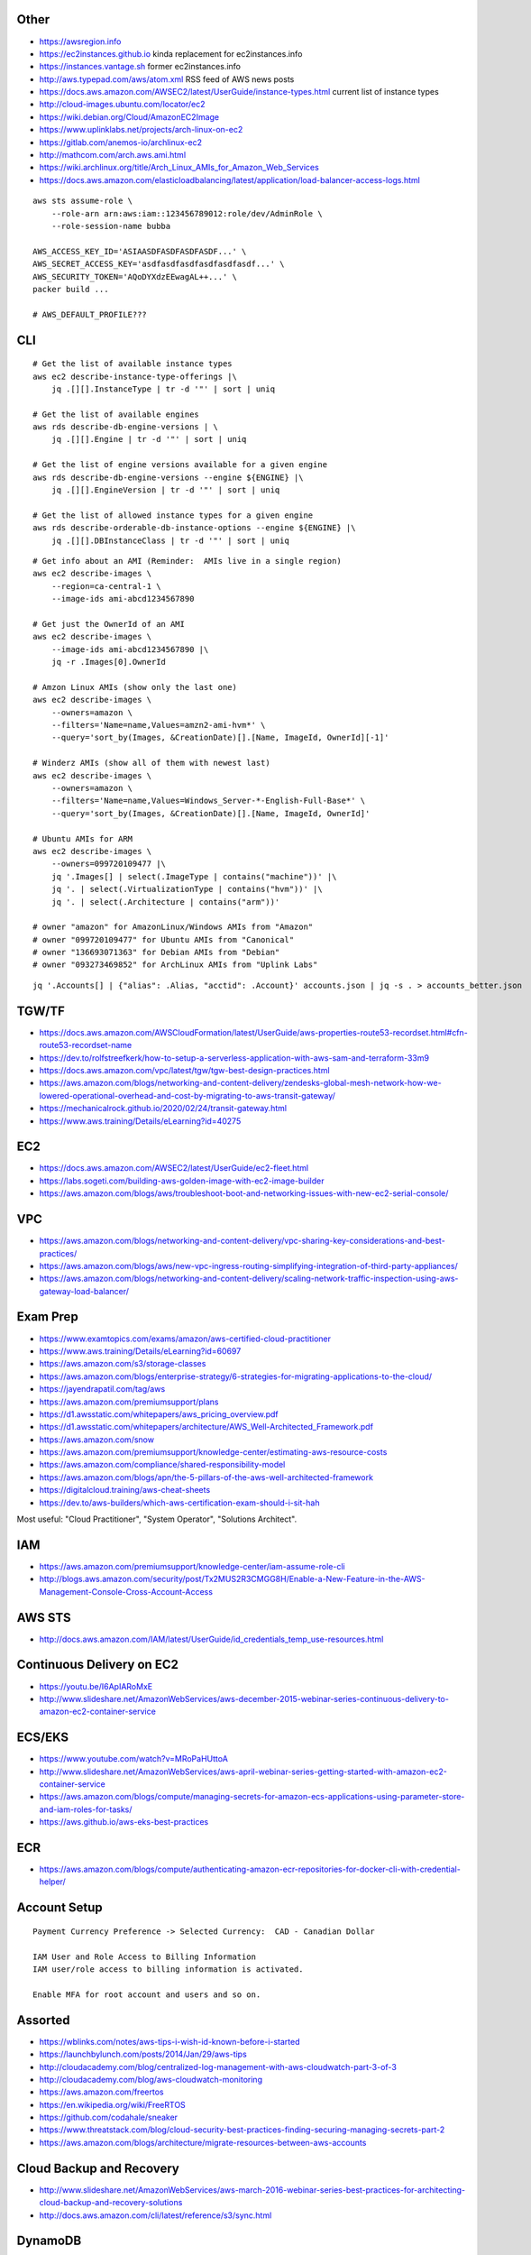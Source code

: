 Other
-----

* https://awsregion.info
* https://ec2instances.github.io  kinda replacement for ec2instances.info
* https://instances.vantage.sh former ec2instances.info
* http://aws.typepad.com/aws/atom.xml  RSS feed of AWS news posts
* https://docs.aws.amazon.com/AWSEC2/latest/UserGuide/instance-types.html  current list of instance types
* http://cloud-images.ubuntu.com/locator/ec2
* https://wiki.debian.org/Cloud/AmazonEC2Image
* https://www.uplinklabs.net/projects/arch-linux-on-ec2
* https://gitlab.com/anemos-io/archlinux-ec2
* http://mathcom.com/arch.aws.ami.html
* https://wiki.archlinux.org/title/Arch_Linux_AMIs_for_Amazon_Web_Services
* https://docs.aws.amazon.com/elasticloadbalancing/latest/application/load-balancer-access-logs.html

::

    aws sts assume-role \
        --role-arn arn:aws:iam::123456789012:role/dev/AdminRole \
        --role-session-name bubba

    AWS_ACCESS_KEY_ID='ASIAASDFASDFASDFASDF...' \
    AWS_SECRET_ACCESS_KEY='asdfasdfasdfasdfasdfasdf...' \
    AWS_SECURITY_TOKEN='AQoDYXdzEEwagAL++...' \
    packer build ...

    # AWS_DEFAULT_PROFILE???


CLI
---

::

    # Get the list of available instance types
    aws ec2 describe-instance-type-offerings |\
        jq .[][].InstanceType | tr -d '"' | sort | uniq

    # Get the list of available engines
    aws rds describe-db-engine-versions | \
        jq .[][].Engine | tr -d '"' | sort | uniq

    # Get the list of engine versions available for a given engine
    aws rds describe-db-engine-versions --engine ${ENGINE} |\
        jq .[][].EngineVersion | tr -d '"' | sort | uniq

    # Get the list of allowed instance types for a given engine
    aws rds describe-orderable-db-instance-options --engine ${ENGINE} |\
        jq .[][].DBInstanceClass | tr -d '"' | sort | uniq

::

    # Get info about an AMI (Reminder:  AMIs live in a single region)
    aws ec2 describe-images \
        --region=ca-central-1 \
        --image-ids ami-abcd1234567890

    # Get just the OwnerId of an AMI
    aws ec2 describe-images \
        --image-ids ami-abcd1234567890 |\
        jq -r .Images[0].OwnerId

    # Amzon Linux AMIs (show only the last one)
    aws ec2 describe-images \
        --owners=amazon \
        --filters='Name=name,Values=amzn2-ami-hvm*' \
        --query='sort_by(Images, &CreationDate)[].[Name, ImageId, OwnerId][-1]'

    # Winderz AMIs (show all of them with newest last)
    aws ec2 describe-images \
        --owners=amazon \
        --filters='Name=name,Values=Windows_Server-*-English-Full-Base*' \
        --query='sort_by(Images, &CreationDate)[].[Name, ImageId, OwnerId]'

    # Ubuntu AMIs for ARM
    aws ec2 describe-images \
        --owners=099720109477 |\
        jq '.Images[] | select(.ImageType | contains("machine"))' |\
        jq '. | select(.VirtualizationType | contains("hvm"))' |\
        jq '. | select(.Architecture | contains("arm"))'

    # owner "amazon" for AmazonLinux/Windows AMIs from "Amazon"
    # owner "099720109477" for Ubuntu AMIs from "Canonical"
    # owner "136693071363" for Debian AMIs from "Debian"
    # owner "093273469852" for ArchLinux AMIs from "Uplink Labs"

::

    jq '.Accounts[] | {"alias": .Alias, "acctid": .Account}' accounts.json | jq -s . > accounts_better.json


TGW/TF
------

* https://docs.aws.amazon.com/AWSCloudFormation/latest/UserGuide/aws-properties-route53-recordset.html#cfn-route53-recordset-name
* https://dev.to/rolfstreefkerk/how-to-setup-a-serverless-application-with-aws-sam-and-terraform-33m9
* https://docs.aws.amazon.com/vpc/latest/tgw/tgw-best-design-practices.html
* https://aws.amazon.com/blogs/networking-and-content-delivery/zendesks-global-mesh-network-how-we-lowered-operational-overhead-and-cost-by-migrating-to-aws-transit-gateway/
* https://mechanicalrock.github.io/2020/02/24/transit-gateway.html
* https://www.aws.training/Details/eLearning?id=40275


EC2
---

* https://docs.aws.amazon.com/AWSEC2/latest/UserGuide/ec2-fleet.html
* https://labs.sogeti.com/building-aws-golden-image-with-ec2-image-builder
* https://aws.amazon.com/blogs/aws/troubleshoot-boot-and-networking-issues-with-new-ec2-serial-console/


VPC
---

* https://aws.amazon.com/blogs/networking-and-content-delivery/vpc-sharing-key-considerations-and-best-practices/
* https://aws.amazon.com/blogs/aws/new-vpc-ingress-routing-simplifying-integration-of-third-party-appliances/
* https://aws.amazon.com/blogs/networking-and-content-delivery/scaling-network-traffic-inspection-using-aws-gateway-load-balancer/


Exam Prep
---------

* https://www.examtopics.com/exams/amazon/aws-certified-cloud-practitioner
* https://www.aws.training/Details/eLearning?id=60697
* https://aws.amazon.com/s3/storage-classes
* https://aws.amazon.com/blogs/enterprise-strategy/6-strategies-for-migrating-applications-to-the-cloud/
* https://jayendrapatil.com/tag/aws
* https://aws.amazon.com/premiumsupport/plans
* https://d1.awsstatic.com/whitepapers/aws_pricing_overview.pdf
* https://d1.awsstatic.com/whitepapers/architecture/AWS_Well-Architected_Framework.pdf
* https://aws.amazon.com/snow
* https://aws.amazon.com/premiumsupport/knowledge-center/estimating-aws-resource-costs
* https://aws.amazon.com/compliance/shared-responsibility-model
* https://aws.amazon.com/blogs/apn/the-5-pillars-of-the-aws-well-architected-framework
* https://digitalcloud.training/aws-cheat-sheets
* https://dev.to/aws-builders/which-aws-certification-exam-should-i-sit-hah

Most useful:  "Cloud Practitioner", "System Operator", "Solutions Architect".


IAM
---

* https://aws.amazon.com/premiumsupport/knowledge-center/iam-assume-role-cli
* http://blogs.aws.amazon.com/security/post/Tx2MUS2R3CMGG8H/Enable-a-New-Feature-in-the-AWS-Management-Console-Cross-Account-Access


AWS STS
-------

* http://docs.aws.amazon.com/IAM/latest/UserGuide/id_credentials_temp_use-resources.html


Continuous Delivery on EC2
--------------------------

* https://youtu.be/I6ApIARoMxE
* http://www.slideshare.net/AmazonWebServices/aws-december-2015-webinar-series-continuous-delivery-to-amazon-ec2-container-service


ECS/EKS
-------

* https://www.youtube.com/watch?v=MRoPaHUttoA
* http://www.slideshare.net/AmazonWebServices/aws-april-webinar-series-getting-started-with-amazon-ec2-container-service
* https://aws.amazon.com/blogs/compute/managing-secrets-for-amazon-ecs-applications-using-parameter-store-and-iam-roles-for-tasks/
* https://aws.github.io/aws-eks-best-practices


ECR
---

* https://aws.amazon.com/blogs/compute/authenticating-amazon-ecr-repositories-for-docker-cli-with-credential-helper/


Account Setup
-------------

::

    Payment Currency Preference -> Selected Currency:  CAD - Canadian Dollar

    IAM User and Role Access to Billing Information
    IAM user/role access to billing information is activated.

    Enable MFA for root account and users and so on.


Assorted
--------

* https://wblinks.com/notes/aws-tips-i-wish-id-known-before-i-started
* https://launchbylunch.com/posts/2014/Jan/29/aws-tips
* http://cloudacademy.com/blog/centralized-log-management-with-aws-cloudwatch-part-3-of-3
* http://cloudacademy.com/blog/aws-cloudwatch-monitoring
* https://aws.amazon.com/freertos
* https://en.wikipedia.org/wiki/FreeRTOS
* https://github.com/codahale/sneaker
* https://www.threatstack.com/blog/cloud-security-best-practices-finding-securing-managing-secrets-part-2
* https://aws.amazon.com/blogs/architecture/migrate-resources-between-aws-accounts


Cloud Backup and Recovery
-------------------------

* http://www.slideshare.net/AmazonWebServices/aws-march-2016-webinar-series-best-practices-for-architecting-cloud-backup-and-recovery-solutions
* http://docs.aws.amazon.com/cli/latest/reference/s3/sync.html


DynamoDB
--------

* http://docs.aws.amazon.com/amazondynamodb/latest/developerguide/Tools.DynamoDBLocal.html


OpenSearch
----------

* https://youtu.be/cn7QLSPB3OA
* http://www.slideshare.net/AmazonWebServices/aws-october-webinar-series-introducing-amazon-elasticsearch-service
* https://aws.amazon.com/blogs/aws/new-amazon-elasticsearch-service


Cloud Hybrid
------------

* https://youtu.be/tIDbFTIPolQ
* http://www.slideshare.net/AmazonWebServices/february-2016-webinar-series-use-aws-cloud-storage-as-the-foundation-for-hybrid-strategy


IPAM
----

Nowadays, you'd just use AWS IPAM instead of rolling your own.

* https://github.com/netbox-community/netbox
* https://netbox.readthedocs.io/en/stable
* https://registry.terraform.io/search/providers?q=netbox
* https://www.phillhocking.com/terraform-netbox-ipam-aws


Lambda
------

* https://djharper.dev/post/2018/01/27/running-go-aws-lambda-functions-locally
* https://github.com/djhworld/go-lambda-invoke
* https://medium.com/nagoya-foundation/running-and-debugging-go-lambda-functions-locally-156893e4ed0d
* https://github.com/blmayer/awslambdarpc
* https://stackoverflow.com/questions/70925966/can-we-run-an-aws-lambda-locally-without-deployment
* https://dev.bitolog.com/run-aws-lambda-locally
* https://github.com/raisebook/run-go-lambda
* https://docs.aws.amazon.com/lambda/latest/dg/golang-package.html
* https://djharper.dev/post/2018/01/27/running-go-aws-lambda-functions-locally
* https://medium.com/nagoya-foundation/running-and-debugging-go-lambda-functions-locally-156893e4ed0d
* https://github.com/blmayer/awslambdarpc
* https://harishkm.in/2020/06/16/run-bash-scripts-in-aws-lambda-functions
* https://github.com/aws/aws-lambda-runtime-interface-emulator


S3
--

* https://github.com/presslabs/z3  ZFS send to S3?
